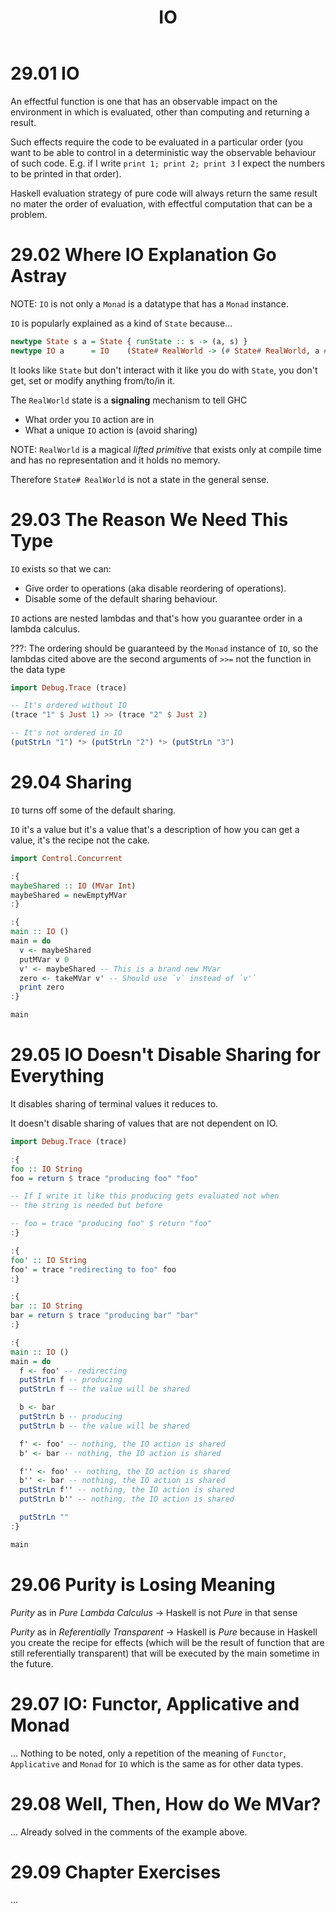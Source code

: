 # -*- eval: (org-babel-lob-ingest "./ob-haskell-common.org"); -*-

#+TITLE: IO

#+PROPERTY: header-args:haskell :results replace output
#+PROPERTY: header-args:haskell+ :noweb yes
#+PROPERTY: header-args:haskell+ :wrap EXAMPLE

* 29.01 IO
An effectful function is one that has an observable impact on the
environment in which is evaluated, other than computing and returning
a result.

Such effects require the code to be evaluated in a particular order
(you want to be able to control in a deterministic way the observable
behaviour of such code. E.g. if I write ~print 1; print 2; print 3~ I
expect the numbers to be printed in that order).

Haskell evaluation strategy of pure code will always return the same
result no mater the order of evaluation, with effectful computation
that can be a problem.

* 29.02 Where IO Explanation Go Astray
NOTE: ~IO~ is not only a ~Monad~ is a datatype that has a ~Monad~
instance.

~IO~ is popularly explained as a kind of ~State~ because...

#+BEGIN_SRC haskell :eval never
newtype State s a = State { runState :: s -> (a, s) }
newtype IO a      = IO    (State# RealWorld -> (# State# RealWorld, a #))
#+END_SRC

It looks like ~State~ but don't interact with it like you do with
~State~, you don't get, set or modify anything from/to/in it.

The ~RealWorld~ state is a *signaling* mechanism to tell GHC
- What order you ~IO~ action are in
- What a unique ~IO~ action is (avoid sharing)

NOTE: ~RealWorld~ is a magical /lifted/ /primitive/ that exists only
at compile time and has no representation and it holds no memory.

Therefore ~State# RealWorld~ is not a state in the general sense.

* 29.03 The Reason We Need This Type
~IO~ exists so that we can:
- Give order to operations (aka disable reordering of operations).
- Disable some of the default sharing behaviour.

~IO~ actions are nested lambdas and that's how you guarantee order in
a lambda calculus.

???: The ordering should be guaranteed by the ~Monad~ instance of
~IO~, so the lambdas cited above are the second arguments of ~>>=~ not
the function in the data type

#+BEGIN_SRC haskell
import Debug.Trace (trace)

-- It's ordered without IO
(trace "1" $ Just 1) >> (trace "2" $ Just 2)

-- It's not ordered in IO
(putStrLn "1") *> (putStrLn "2") *> (putStrLn "3")
#+END_SRC

#+RESULTS:
#+BEGIN_EXAMPLE
1
2
Just 2
1
2
3
#+END_EXAMPLE

* 29.04 Sharing
~IO~ turns off some of the default sharing.

~IO~ it's a value but it's a value that's a description of how you can
get a value, it's the recipe not the cake.

#+BEGIN_SRC haskell
import Control.Concurrent

:{
maybeShared :: IO (MVar Int)
maybeShared = newEmptyMVar
:}

:{
main :: IO ()
main = do
  v <- maybeShared
  putMVar v 0
  v' <- maybeShared -- This is a brand new MVar
  zero <- takeMVar v' -- Should use `v` instead of `v'`
  print zero
:}

main
#+END_SRC

#+RESULTS:
#+BEGIN_EXAMPLE
,*** Exception: thread blocked indefinitely in an MVar operation
#+END_EXAMPLE

* 29.05 IO Doesn't Disable Sharing for Everything
It disables sharing of terminal values it reduces to.

It doesn't disable sharing of values that are not dependent on IO.

#+BEGIN_SRC haskell
import Debug.Trace (trace)

:{
foo :: IO String
foo = return $ trace "producing foo" "foo"

-- If I write it like this producing gets evaluated not when
-- the string is needed but before

-- foo = trace "producing foo" $ return "foo"
:}

:{
foo' :: IO String
foo' = trace "redirecting to foo" foo
:}

:{
bar :: IO String
bar = return $ trace "producing bar" "bar"
:}

:{
main :: IO ()
main = do
  f <- foo' -- redirecting
  putStrLn f -- producing
  putStrLn f -- the value will be shared

  b <- bar
  putStrLn b -- producing
  putStrLn b -- the value will be shared

  f' <- foo' -- nothing, the IO action is shared
  b' <- bar -- nothing, the IO action is shared

  f'' <- foo' -- nothing, the IO action is shared
  b'' <- bar -- nothing, the IO action is shared
  putStrLn f'' -- nothing, the IO action is shared
  putStrLn b'' -- nothing, the IO action is shared

  putStrLn ""
:}

main
#+END_SRC

#+RESULTS:
#+BEGIN_EXAMPLE
redirecting to foo
producing foo
foo
foo
producing bar
bar
bar
foo
bar
#+END_EXAMPLE

* 29.06 Purity is Losing Meaning
/Purity/ as in /Pure Lambda Calculus/ -> Haskell is not /Pure/ in that
sense

/Purity/ as in /Referentially Transparent/ -> Haskell is /Pure/
because in Haskell you create the recipe for effects (which will be
the result of function that are still referentially transparent) that
will be executed by the main sometime in the future.

* 29.07 IO: Functor, Applicative and Monad
... Nothing to be noted, only a repetition of the meaning of
~Functor~, ~Applicative~ and ~Monad~ for ~IO~ which is the same as for
other data types.

* 29.08 Well, Then, How do We MVar?
... Already solved in the comments of the example above.

* 29.09 Chapter Exercises
...
